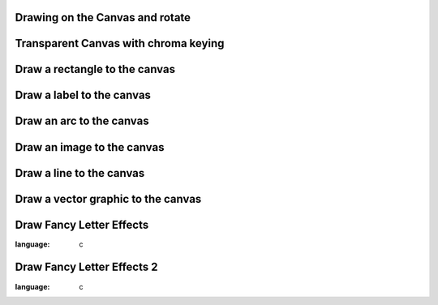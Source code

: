 
Drawing on the Canvas and rotate
--------------------------------

.. lv_example:: widgets/canvas/lv_example_canvas_1
  :language: c

Transparent Canvas with chroma keying
-------------------------------------

.. lv_example:: widgets/canvas/lv_example_canvas_2
  :language: c


Draw a rectangle to the canvas
------------------------------

.. lv_example:: widgets/canvas/lv_example_canvas_3
  :language: c


Draw a label to the canvas
--------------------------

.. lv_example:: widgets/canvas/lv_example_canvas_4
  :language: c


Draw an arc to the canvas
-------------------------

.. lv_example:: widgets/canvas/lv_example_canvas_5
  :language: c


Draw an image to the canvas
---------------------------

.. lv_example:: widgets/canvas/lv_example_canvas_6
  :language: c


Draw a line to the canvas
-------------------------

.. lv_example:: widgets/canvas/lv_example_canvas_7
  :language: c

Draw a vector graphic to the canvas
-----------------------------------

.. lv_example:: widgets/canvas/lv_example_canvas_8
  :language: c

Draw Fancy Letter Effects
-------------------------

.. lv_example:: widgets/canvas/lv_example_canvas_9
:language: c

Draw Fancy Letter Effects 2
---------------------------

.. lv_example:: widgets/canvas/lv_example_canvas_10
:language: c
